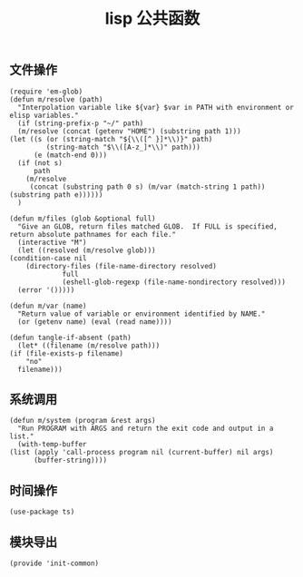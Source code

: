 #+TITLE:  lisp 公共函数
#+AUTHOR: 孙建康（rising.lambda）
#+EMAIL:  rising.lambda@gmail.com

#+DESCRIPTION: A literate programming version of my Emacs Initialization script, loaded by the .emacs file.
#+PROPERTY:    header-args        :mkdirp yes
#+OPTIONS:     num:nil toc:nil todo:nil tasks:nil tags:nil
#+OPTIONS:     skip:nil author:nil email:nil creator:nil timestamp:nil
#+INFOJS_OPT:  view:nil toc:nil ltoc:t mouse:underline buttons:0 path:http://orgmode.org/org-info.js

** 文件操作
   #+BEGIN_SRC elisp :eval never :exports code :tangle (m/resolve "${m/xdg.conf.d}/emacs/lisp/init-common.el") :comments link
     (require 'em-glob)
     (defun m/resolve (path)
       "Interpolation variable like ${var} $var in PATH with environment or elisp variables."
       (if (string-prefix-p "~/" path)
	   (m/resolve (concat (getenv "HOME") (substring path 1)))
	 (let ((s (or (string-match "${\\([^ }]*\\)}" path)
		      (string-match "$\\([A-z_]*\\)" path)))
	       (e (match-end 0)))
	   (if (not s)
	       path
	     (m/resolve
	      (concat (substring path 0 s) (m/var (match-string 1 path)) (substring path e))))))
       )

     (defun m/files (glob &optional full)
       "Give an GLOB, return files matched GLOB.  If FULL is specified, return absolute pathnames for each file."
       (interactive "M")
       (let ((resolved (m/resolve glob)))
	 (condition-case nil
	     (directory-files (file-name-directory resolved)
			      full
			      (eshell-glob-regexp (file-name-nondirectory resolved)))
	   (error '()))))

     (defun m/var (name)
       "Return value of variable or environment identified by NAME."
       (or (getenv name) (eval (read name))))

     (defun tangle-if-absent (path)
       (let* ((filename (m/resolve path)))
	 (if (file-exists-p filename)
	     "no"
	   filename)))
   #+END_SRC

** 系统调用
   #+BEGIN_SRC elisp :eval never :exports code :tangle (m/resolve "${m/xdg.conf.d}/emacs/lisp/init-common.el") :comments link
     (defun m/system (program &rest args)
       "Run PROGRAM with ARGS and return the exit code and output in a list."
       (with-temp-buffer 
	 (list (apply 'call-process program nil (current-buffer) nil args)
	       (buffer-string))))
   #+END_SRC


** 时间操作
   #+BEGIN_SRC elisp :eval never :exports code :tangle (m/resolve "${m/xdg.conf.d}/emacs/lisp/init-common.el") :noweb yes :comments link
     (use-package ts)
   #+END_SRC

   
** 模块导出
   #+BEGIN_SRC elisp :eval never :exports code :tangle (m/resolve "${m/xdg.conf.d}/emacs/lisp/init-common.el") :noweb yes :comments link
     (provide 'init-common)
   #+END_SRC   

